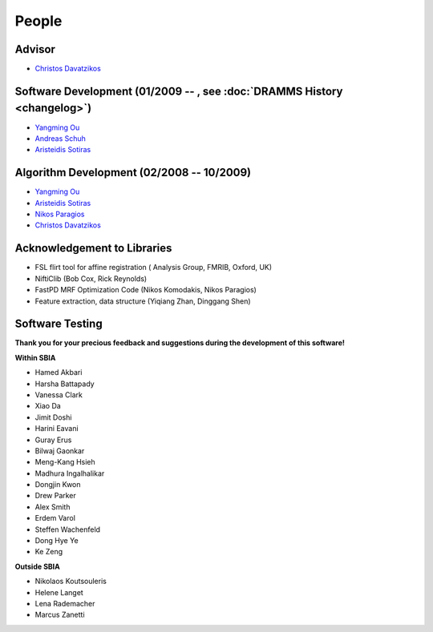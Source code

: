 .. raw:: html

   <!--

   ============================================================================

      DO NOT EDIT THIS FILE! It was generated using Sphinx from:

      Origin:   $URL: https://sbia-svn.uphs.upenn.edu/projects/DRAMMS/tags/dramms-1.4.1/doc/people.rst $
      Revision: $Rev: 2092 $

   ============================================================================

   -->

   
.. title:: People

.. meta::
   :description: People Contributed to DRAMMS Algorithm and Software. DRAMMS Contact.
   :keywords: DRAMMS People, DRAMMS Authors, DRAMMS Developers, DRAMMS Contact.


======
People
======

Advisor
=======

- `Christos Davatzikos <http://www.rad.upenn.edu/sbia/Christos.Davatzikos>`_        |emailChristos|

.. |emailChristos| image:: static/email-icon.jpg
                    :scale:  3%
                    :target: mailto:Christos.Davatzikos@uphs.upenn.edu

					
.. _SoftwareDevelopment:

Software Development (01/2009 -- , see :doc:`DRAMMS History <changelog>`)
=========================================================================

- `Yangming Ou <https://sites.google.com/site/yangmingou/>`_                        |emailYangming|
- `Andreas Schuh <http://www.rad.upenn.edu/sbia/Andreas.Schuh>`_                    |emailAndreas|
- `Aristeidis Sotiras <http://vision.mas.ecp.fr/Personnel/sotiras/index.html>`_     |emailAris|

.. |emailYangming| image:: static/email-icon.jpg
                    :scale:  3%
                    :target: mailto:Yangming.Ou@uphs.upenn.edu
					
.. |emailAndreas|  image:: static/email-icon.jpg
                    :scale:  3%
                    :target: mailto:andreas.schuh.84@gmail.com

.. |emailAris|     image:: static/email-icon.jpg
                    :scale:  3%
                    :target: mailto:sotar22@gmail.com					


.. _AlgorithmDevelopment:

Algorithm Development (02/2008 -- 10/2009)
==========================================

- `Yangming Ou <https://sites.google.com/site/yangmingou/>`_
- `Aristeidis Sotiras <http://vision.mas.ecp.fr/Personnel/sotiras/index.html>`_
- `Nikos Paragios <http://vision.mas.ecp.fr/index.html>`_
- `Christos Davatzikos <http://www.rad.upenn.edu/sbia/Christos.Davatzikos>`_


.. _SoftwareTesters:
	
Acknowledgement to Libraries
============================

- FSL flirt tool for affine registration ( Analysis Group, FMRIB, Oxford, UK)
- NiftiClib (Bob Cox, Rick Reynolds)
- FastPD MRF Optimization Code (Nikos Komodakis, Nikos Paragios)
- Feature extraction, data structure (Yiqiang Zhan, Dinggang Shen)


.. _software-testers:

Software Testing
================

**Thank you for your precious feedback and suggestions during the development of this software!**

**Within SBIA**

- Hamed Akbari
- Harsha Battapady
- Vanessa Clark
- Xiao Da
- Jimit Doshi
- Harini Eavani
- Guray Erus
- Bilwaj Gaonkar
- Meng-Kang Hsieh
- Madhura Ingalhalikar
- Dongjin Kwon
- Drew Parker
- Alex Smith
- Erdem Varol
- Steffen Wachenfeld
- Dong Hye Ye
- Ke Zeng


**Outside SBIA**

- Nikolaos Koutsouleris  |Germany|
- Helene Langet |France|
- Lena Rademacher |Germany|
- Marcus Zanetti |Brazil|



.. |Germany|  image:: static/germany.jpg
                :scale: 6%

.. |France|   image:: static/france.jpg
                :scale: 6%

.. |Brazil|   image:: static/brazil.jpg
                :scale: 6%


.. Start a new page in LaTeX/PDF output after the changes.
.. raw:: latex

    \clearpage
